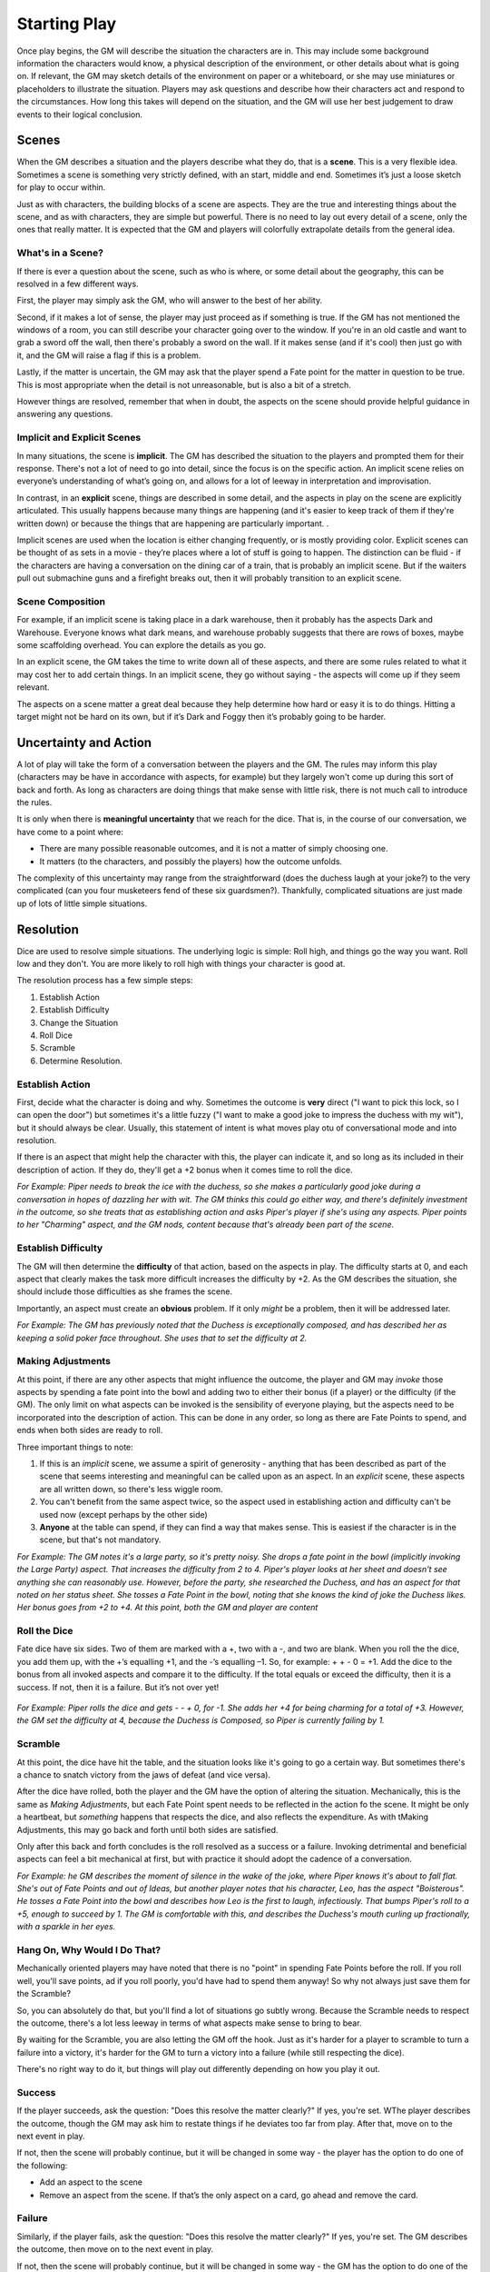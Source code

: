 Starting Play
*************

Once play begins, the GM will describe the situation the characters are in. This may include some background information the characters would know, a physical description of the environment, or other details about what is going on. If relevant, the GM may sketch details of the environment on paper or a whiteboard, or she may use miniatures or placeholders to illustrate the situation. Players may ask questions and describe how their characters act and respond to the circumstances. How long this takes will depend on the situation, and the GM will use her best judgement to draw events to their logical conclusion.

Scenes
============================
When the GM describes a situation and the players describe what they do, that is a **scene**.  This is a very flexible idea.  Sometimes a scene is something very strictly defined, with an start, middle and end.  Sometimes it’s just a loose sketch for play to occur within.

Just as with characters, the building blocks of a scene are aspects. They are the true and interesting things about the scene, and as with characters, they are simple but powerful.  There is no need to lay out every detail of a scene, only the ones that really matter.  It is expected that the GM and players will colorfully extrapolate details from the general idea.

What's in a Scene?
------------------

If there is ever a question about the scene, such as who is where, or some detail about the geography, this can be resolved in a few different ways.

First, the player may simply ask the GM, who will answer to the best of her ability.

Second, if it makes a lot of sense, the player may just proceed as if something is true.  If the GM has not mentioned the windows of a room, you can still describe your character going over to the window.  If you're in an old castle and want to grab a sword off the wall, then there's probably a sword on the wall. If it makes sense (and if it's cool) then just go with it, and the GM will raise a flag if this is a problem.

Lastly, if the matter is uncertain, the GM may ask that the player spend a Fate point for the matter in question to be true.   This is most appropriate when the detail is not unreasonable, but is also a bit of a stretch.

However things are resolved, remember that when in doubt, the aspects on the scene should provide helpful guidance in answering any questions.

Implicit  and Explicit Scenes
-----------------------------

In many situations, the scene is **implicit**. The GM has described the situation to the players and prompted them for their response.  There's not a lot of need to go into detail, since the focus is on the specific action. An implicit scene relies on everyone’s understanding of what’s going on, and allows for a lot of leeway in interpretation and improvisation.

In contrast, in an **explicit** scene, things are described in some detail, and the aspects in play on the scene are explicitly articulated. This usually happens because many things are happening (and it's easier to keep track of them if they're written down) or because the things that are happening are particularly important.
.

Implicit scenes are used when the location is either changing frequently, or is mostly providing color. Explicit scenes can be thought of as sets in a movie - they’re places where a lot of stuff is going to happen. The distinction can be fluid - if the characters are having a conversation on the dining car of a train, that is probably an implicit scene.  But if the waiters pull out submachine guns and a firefight breaks out, then it will probably transition to an explicit scene.


Scene Composition
-----------------

For example, if an implicit  scene is taking place in a dark warehouse, then it probably has the aspects Dark  and Warehouse.  Everyone knows what dark means, and warehouse probably suggests that there are rows of boxes, maybe some scaffolding overhead.  You can explore the details as you go.

In an explicit scene, the GM takes the time to write down all of these aspects, and there are some rules related to what it may cost her to add certain things.  In an implicit scene, they go without saying - the aspects will come up if they seem relevant.

The aspects on a scene matter a great deal because they help determine how hard or easy it is to do things.  Hitting a target might not be hard on its own, but if it’s Dark and Foggy  then it’s probably going to be harder.

Uncertainty and Action
======================
A lot of play will take the form of a conversation between the players and the GM.  The rules may inform this play (characters may be have in accordance with aspects, for example) but they largely won't come up during this sort of back and forth.  As long as characters are doing things that make sense with little risk, there is not much call to introduce the rules.

It is only when there is **meaningful uncertainty** that we reach for the dice.  That is, in the course of our conversation, we have come to a point where:

* There are many possible reasonable outcomes, and it is not a matter of simply choosing one.
* It matters (to the characters, and possibly the players) how the outcome unfolds.

The complexity of this uncertainty may range from the straightforward (does the duchess laugh at your joke?) to the very complicated (can you four musketeers fend of these six guardsmen?).  Thankfully, complicated situations are just made up of lots of little simple situations.

Resolution
==========
Dice are used to resolve simple situations. The underlying logic is simple: Roll high, and things go the way you want. Roll low and they don't.  You are more likely to roll high with things your character is good at.

The resolution process has a few simple steps:

1. Establish Action
2. Establish Difficulty
3. Change the Situation
4. Roll Dice
5. Scramble
6. Determine Resolution.


Establish Action
----------------
First, decide what the character is doing and why. Sometimes the outcome is **very** direct ("I want to pick this lock, so I can open the door") but sometimes it's a little fuzzy ("I want to make a good joke to impress the duchess with my wit"), but it should always be clear.  Usually, this statement of intent is what moves play otu of conversational mode and into resolution.

If there is an aspect that might help the character with this, the player can indicate it, and so long as its included in their description of action.  If they do, they'll get a +2 bonus when it comes time to roll the dice.

*For Example: Piper needs to break the ice with the duchess, so she makes a particularly good joke during a conversation in hopes of dazzling her with wit. The GM thinks this could go either way, and there's definitely investment in the outcome, so she treats that as establishing action and asks Piper's player if she's using any aspects.  Piper points to her "Charming" aspect, and the GM nods, content because that's already been part of the scene.*


Establish Difficulty
--------------------
The GM will then determine the **difficulty** of that action, based on the aspects in play. The difficulty starts at 0, and each aspect that clearly makes the task more difficult increases the difficulty by +2. As the GM describes the situation, she should include those difficulties as she frames the scene.

Importantly, an aspect must create an **obvious** problem.  If it only *might* be a problem, then it will be addressed later.

*For Example: The GM has previously noted that the Duchess is exceptionally composed, and has described her as keeping a solid poker face throughout. She uses that to set the difficulty at 2.*

Making Adjustments
------------------
At this point, if there are any other aspects that might influence the outcome, the player and GM may *invoke* those aspects by spending a fate point into the bowl and adding two to either their bonus (if a player) or the difficulty (if the GM). The only limit on what aspects can be invoked is the sensibility of everyone playing, but the aspects need to be incorporated into the description of action.   This can be done in any order, so long as there are Fate Points to spend, and ends when both sides are ready to roll.

Three important things to note:

1. If this is an *implicit* scene, we assume a spirit of generosity - anything that has been described as part of the scene that seems interesting and meaningful can be called upon as an aspect.  In an *explicit* scene, these aspects are all written down, so there's less wiggle room.

2. You can't benefit from the same aspect twice, so the aspect used in establishing action and difficulty can't be used now (except perhaps by the other side)

3. **Anyone** at the table can spend, if they can find a way that makes sense. This is easiest if the character is in the scene, but that's not mandatory.

*For Example: The GM notes it's a large party, so it's pretty noisy. She drops a fate point in the bowl (implicitly invoking the Large Party) aspect.  That increases the difficulty from 2 to 4. Piper's player looks at her sheet and doesn't see anything she can reasonably use.  However, before the party, she researched the Duchess, and has an aspect for that noted on her status sheet. She tosses a Fate Point in the bowl, noting that she knows the kind of joke the Duchess likes. Her bonus goes from +2 to +4. At this point, both the GM and player are content*


Roll the Dice
----------------
Fate dice have six sides. Two of them are marked with a +, two with a -, and two are blank. When you roll the the dice, you add them up, with the +’s equalling +1, and the -’s equalling –1. So, for example: + + - 0 = +1. Add the dice to the bonus from all invoked aspects and compare it to the difficulty. If the total equals or exceed the difficulty, then it is a success. If not, then it is a failure. But it’s not over yet!

 .. image:: assets/sampleroll.png

*For Example: Piper rolls the dice and gets - - + 0, for -1.  She adds her +4 for being charming for a total of +3.  However, the GM set the difficulty at 4, because the Duchess is Composed, so Piper is currently failing by 1.*

Scramble
------------------
At this point, the dice have hit the table, and the situation looks like it's going to go a certain way. But sometimes there's a chance to snatch victory from the jaws of defeat (and vice versa).

After the dice have rolled, both the player and the GM have the option of altering the situation. Mechanically, this is the same as *Making Adjustments*, but each Fate Point spent needs to be reflected in the action fo the scene.  It might be only a heartbeat, but *something* happens that respects the dice, and also reflects the expenditure.  As with tMaking Adjustments, this may go back and forth until both sides are satisfied.

Only after this back and forth concludes is the roll resolved as a success or a failure. Invoking detrimental and beneficial aspects can feel a bit mechanical at first, but with practice it should adopt the cadence of a conversation.

*For Example: he GM describes the moment of silence in the wake of the joke, where Piper knows it's about to fall flat.  She's out of Fate Points and out of Ideas, but another player notes that his character, Leo, has the aspect "Boisterous". He tosses a Fate Point into the bowl and describes how Leo is the first to laugh, infectiously.  That bumps Piper's roll to a +5, enough to succeed by 1. The GM is comfortable with this, and describes the Duchess's mouth curling up fractionally, with a sparkle in her eyes.*

Hang On, Why Would I Do That?
-----------------------------
Mechanically oriented players may have noted that there is no "point" in spending Fate Points before the roll.  If you roll well, you'll save points, ad if you roll poorly, you'd have had to spend them anyway!  So why not always just save them for the Scramble?

So, you can absolutely do that, but you'll find a lot of situations go subtly wrong.  Because the Scramble needs to respect the outcome, there's a lot less leeway in terms of what aspects make sense to bring to bear.

By waiting for the Scramble, you are also letting the GM off the hook. Just as it's harder for a player to scramble to turn a failure into a victory, it's harder for the GM to turn a victory into a failure (while still respecting the dice).

There's no right way to do it, but things will play out differently depending on how you play it out.



Success
-------
If the player succeeds, ask the question: "Does this resolve the matter clearly?"  If yes, you're set. WThe player describes the outcome, though the GM may ask him to restate things if he deviates too far from play. After that, move on to the next event in play.

If not, then the scene will probably continue, but it will be changed in some way - the player has the option to do one of the following:

* Add an aspect to the scene
* Remove an aspect from the scene. If that’s the only aspect on a card, go ahead and remove the card.

Failure
-------
Similarly, if the player fails, ask the question: "Does this resolve the matter clearly?"  If yes, you're set. The GM describes the outcome, then move on to the next event in play.

If not, then the scene will probably continue, but it will be changed in some way - the GM has the option to do one of the following:

* Add an aspect to the scene
* Remove an aspect from the scene
* Offer a bargain

The first two options are identical to the player’s options. Offering a bargain is a special way to resolve the scene - the GM may offer the players an outcome they like (such as a resolution on their terms) but with a price. The price is either explicit (“You can make it in time, but you’ll have to leave your gear behind”) or implicit (in which case the GM gets to take a fate point from the bowl).
